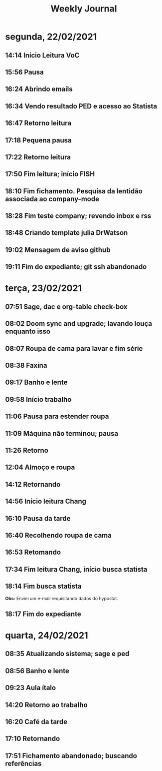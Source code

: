 #+TITLE: Weekly Journal
#+STARTUP: folded
* segunda, 22/02/2021
:PROPERTIES:
:CREATED:  20210222
:END:
** 14:14 Início Leitura VoC
** 15:56 Pausa
** 16:24 Abrindo emails
** 16:34 Vendo resultado PED e acesso ao Statista
** 16:47 Retorno leitura
** 17:18 Pequena pausa
** 17:22 Retorno leitura
** 17:50 Fim leitura; início FISH
** 18:10 Fim fichamento. Pesquisa da lentidão associada ao company-mode
** 18:28 Fim teste company; revendo inbox e rss
** 18:48 Criando template julia DrWatson
** 19:02 Mensagem de aviso github
** 19:11 Fim do expediante; git ssh abandonado

* terça, 23/02/2021
:PROPERTIES:
:CREATED:  20210223
:END:
** 07:51 Sage, dac e org-table check-box
** 08:02 Doom sync and upgrade; lavando louça enquanto isso
** 08:07 Roupa de cama para lavar e fim série
** 08:38 Faxina
** 09:17 Banho e lente
** 09:58 Início trabalho
** 11:06 Pausa para estender roupa
** 11:09 Máquina não terminou; pausa
** 11:26 Retorno
** 12:04 Almoço e roupa
** 14:12 Retornando
** 14:56 Início leitura Chang 
** 16:10 Pausa da tarde
** 16:40 Recolhendo roupa de cama
** 16:53 Retomando
** 17:34 Fim leitura Chang, início busca statista
** 18:14 Fim busca statista

*Obs:* Enviei um e-mail requisitando dados do hypostat.
** 18:17 Fim do expediante

* quarta, 24/02/2021
:PROPERTIES:
:CREATED:  20210224
:END:
** 08:35 Atualizando sistema; sage e ped
** 08:56 Banho e lente
** 09:23 Aula ítalo
** 14:20 Retorno ao trabalho
** 16:20 Café da tarde
** 17:10 Retornando
** 17:51 Fichamento abandonado; buscando referências
